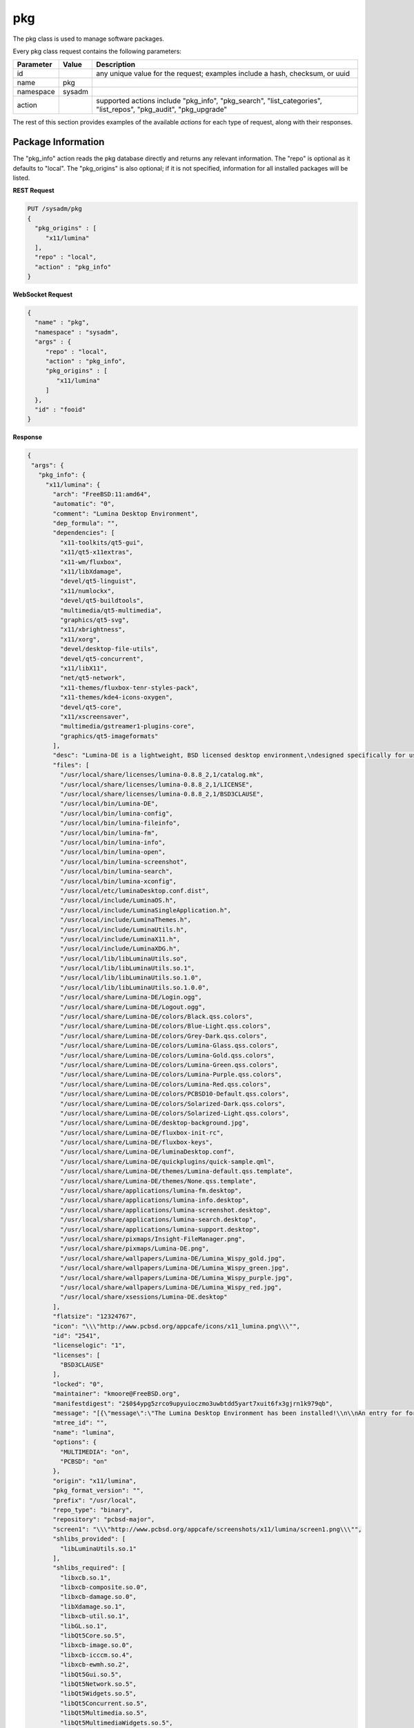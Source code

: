 .. _pkg:

pkg
***

The pkg class is used to manage software packages.

Every pkg class request contains the following parameters:

+---------------------------------+---------------+----------------------------------------------------------------------------------------------------------------------+
| **Parameter**                   | **Value**     | **Description**                                                                                                      |
|                                 |               |                                                                                                                      |
+=================================+===============+======================================================================================================================+
| id                              |               | any unique value for the request; examples include a hash, checksum, or uuid                                         |
|                                 |               |                                                                                                                      |
+---------------------------------+---------------+----------------------------------------------------------------------------------------------------------------------+
| name                            | pkg           |                                                                                                                      |
|                                 |               |                                                                                                                      |
+---------------------------------+---------------+----------------------------------------------------------------------------------------------------------------------+
| namespace                       | sysadm        |                                                                                                                      |
|                                 |               |                                                                                                                      |
+---------------------------------+---------------+----------------------------------------------------------------------------------------------------------------------+
| action                          |               | supported actions include "pkg_info", "pkg_search", "list_categories", "list_repos", "pkg_audit", "pkg_upgrade"      |
|                                 |               |                                                                                                                      |
+---------------------------------+---------------+----------------------------------------------------------------------------------------------------------------------+

The rest of this section provides examples of the available *actions* for each type of request, along with their responses. 

.. index:: pkg_info, pkg

.. _Package Information:

Package Information
===================

The "pkg_info" action reads the pkg database directly and returns any relevant information. The "repo" is optional as it defaults to "local". The "pkg_origins" is also optional; if it is
not specified, information for all installed packages will be listed.

**REST Request**

.. code-block:: json

 PUT /sysadm/pkg
 {
   "pkg_origins" : [
      "x11/lumina"
   ],
   "repo" : "local",
   "action" : "pkg_info"
 }

**WebSocket Request**

.. code-block:: json

 {
   "name" : "pkg",
   "namespace" : "sysadm",
   "args" : {
      "repo" : "local",
      "action" : "pkg_info",
      "pkg_origins" : [
         "x11/lumina"
      ]
   },
   "id" : "fooid"
 }

**Response**

.. code-block:: json

 {
  "args": {
    "pkg_info": {
      "x11/lumina": {
        "arch": "FreeBSD:11:amd64",
        "automatic": "0",
        "comment": "Lumina Desktop Environment",
        "dep_formula": "",
        "dependencies": [
          "x11-toolkits/qt5-gui",
          "x11/qt5-x11extras",
          "x11-wm/fluxbox",
          "x11/libXdamage",
          "devel/qt5-linguist",
          "x11/numlockx",
          "devel/qt5-buildtools",
          "multimedia/qt5-multimedia",
          "graphics/qt5-svg",
          "x11/xbrightness",
          "x11/xorg",
          "devel/desktop-file-utils",
          "devel/qt5-concurrent",
          "x11/libX11",
          "net/qt5-network",
          "x11-themes/fluxbox-tenr-styles-pack",
          "x11-themes/kde4-icons-oxygen",
          "devel/qt5-core",
          "x11/xscreensaver",
          "multimedia/gstreamer1-plugins-core",
          "graphics/qt5-imageformats"
        ],
        "desc": "Lumina-DE is a lightweight, BSD licensed desktop environment,\ndesigned specifically for use on FreeBSD\n\nWWW: http://lumina-desktop.org",
        "files": [
          "/usr/local/share/licenses/lumina-0.8.8_2,1/catalog.mk",
          "/usr/local/share/licenses/lumina-0.8.8_2,1/LICENSE",
          "/usr/local/share/licenses/lumina-0.8.8_2,1/BSD3CLAUSE",
          "/usr/local/bin/Lumina-DE",
          "/usr/local/bin/lumina-config",
          "/usr/local/bin/lumina-fileinfo",
          "/usr/local/bin/lumina-fm",
          "/usr/local/bin/lumina-info",
          "/usr/local/bin/lumina-open",
          "/usr/local/bin/lumina-screenshot",
          "/usr/local/bin/lumina-search",
          "/usr/local/bin/lumina-xconfig",
          "/usr/local/etc/luminaDesktop.conf.dist",
          "/usr/local/include/LuminaOS.h",
          "/usr/local/include/LuminaSingleApplication.h",
          "/usr/local/include/LuminaThemes.h",
          "/usr/local/include/LuminaUtils.h",
          "/usr/local/include/LuminaX11.h",
          "/usr/local/include/LuminaXDG.h",
          "/usr/local/lib/libLuminaUtils.so",
          "/usr/local/lib/libLuminaUtils.so.1",
          "/usr/local/lib/libLuminaUtils.so.1.0",
          "/usr/local/lib/libLuminaUtils.so.1.0.0",
          "/usr/local/share/Lumina-DE/Login.ogg",
          "/usr/local/share/Lumina-DE/Logout.ogg",
          "/usr/local/share/Lumina-DE/colors/Black.qss.colors",
          "/usr/local/share/Lumina-DE/colors/Blue-Light.qss.colors",
          "/usr/local/share/Lumina-DE/colors/Grey-Dark.qss.colors",
          "/usr/local/share/Lumina-DE/colors/Lumina-Glass.qss.colors",
          "/usr/local/share/Lumina-DE/colors/Lumina-Gold.qss.colors",
          "/usr/local/share/Lumina-DE/colors/Lumina-Green.qss.colors",
          "/usr/local/share/Lumina-DE/colors/Lumina-Purple.qss.colors",
          "/usr/local/share/Lumina-DE/colors/Lumina-Red.qss.colors",
          "/usr/local/share/Lumina-DE/colors/PCBSD10-Default.qss.colors",
          "/usr/local/share/Lumina-DE/colors/Solarized-Dark.qss.colors",
          "/usr/local/share/Lumina-DE/colors/Solarized-Light.qss.colors",
          "/usr/local/share/Lumina-DE/desktop-background.jpg",
          "/usr/local/share/Lumina-DE/fluxbox-init-rc",
          "/usr/local/share/Lumina-DE/fluxbox-keys",
          "/usr/local/share/Lumina-DE/luminaDesktop.conf",
          "/usr/local/share/Lumina-DE/quickplugins/quick-sample.qml",
          "/usr/local/share/Lumina-DE/themes/Lumina-default.qss.template",
          "/usr/local/share/Lumina-DE/themes/None.qss.template",
          "/usr/local/share/applications/lumina-fm.desktop",
          "/usr/local/share/applications/lumina-info.desktop",
          "/usr/local/share/applications/lumina-screenshot.desktop",
          "/usr/local/share/applications/lumina-search.desktop",
          "/usr/local/share/applications/lumina-support.desktop",
          "/usr/local/share/pixmaps/Insight-FileManager.png",
          "/usr/local/share/pixmaps/Lumina-DE.png",
          "/usr/local/share/wallpapers/Lumina-DE/Lumina_Wispy_gold.jpg",
          "/usr/local/share/wallpapers/Lumina-DE/Lumina_Wispy_green.jpg",
          "/usr/local/share/wallpapers/Lumina-DE/Lumina_Wispy_purple.jpg",
          "/usr/local/share/wallpapers/Lumina-DE/Lumina_Wispy_red.jpg",
          "/usr/local/share/xsessions/Lumina-DE.desktop"
        ],
        "flatsize": "12324767",
        "icon": "\\\"http://www.pcbsd.org/appcafe/icons/x11_lumina.png\\\"",
        "id": "2541",
        "licenselogic": "1",
        "licenses": [
          "BSD3CLAUSE"
        ],
        "locked": "0",
        "maintainer": "kmoore@FreeBSD.org",
        "manifestdigest": "2$0$4ypg5zrco9upyuioczmo3uwbtdd5yart7xuit6fx3gjrn1k979qb",
        "message": "[{\"message\":\"The Lumina Desktop Environment has been installed!\\n\\nAn entry for for launching Lumina from a graphical login manager has already been added to the system, but if you with to start Lumina manually, you will need to do one of the following:\\n1) Put the line \\\"exec Lumina-DE\\\" at the end of your user's \\\"~/.xinitrc\\\" file before running startx\\n2) Wrap the Lumina binary call with an X initialization call: \\nExample: \\\"xinit ${PREFIX}/bin/Lumina-DE -- :0\\\"\\n\\nAlso note that the system-wide default settings for Lumina are contained in ${PREFIX}/etc/luminaDesktop.conf[.dist]. While it is possible to customize the desktop to the user's liking after logging in, you may want to adjust the default settings as necessary if there are multiple user accounts on this system.\"}]",
        "mtree_id": "",
        "name": "lumina",
        "options": {
          "MULTIMEDIA": "on",
          "PCBSD": "on"
        },
        "origin": "x11/lumina",
        "pkg_format_version": "",
        "prefix": "/usr/local",
        "repo_type": "binary",
        "repository": "pcbsd-major",
        "screen1": "\\\"http://www.pcbsd.org/appcafe/screenshots/x11/lumina/screen1.png\\\"",
        "shlibs_provided": [
          "libLuminaUtils.so.1"
        ],
        "shlibs_required": [
          "libxcb.so.1",
          "libxcb-composite.so.0",
          "libxcb-damage.so.0",
          "libXdamage.so.1",
          "libxcb-util.so.1",
          "libGL.so.1",
          "libQt5Core.so.5",
          "libxcb-image.so.0",
          "libxcb-icccm.so.4",
          "libxcb-ewmh.so.2",
          "libQt5Gui.so.5",
          "libQt5Network.so.5",
          "libQt5Widgets.so.5",
          "libQt5Concurrent.so.5",
          "libQt5Multimedia.so.5",
          "libQt5MultimediaWidgets.so.5",
          "libQt5Svg.so.5",
          "libQt5X11Extras.so.5"
        ],
        "time": "1458334158",
        "version": "0.8.8_2,1",
        "www": "http://lumina-desktop.org"
      }
    }
  },
  "id": "fooid",
  "name": "response",
  "namespace": "sysadm"
 }
 
 .. index:: pkg_search, pkg

.. _Search Packages:

Search Packages
===============

The "pkg_search" action searches the package database for pkgs which match the given "search_term" (required). These parameters are optional:

* **"repo"**: may be used to specifiy searching the specified repository. If not specified, the local package database is searched.

* **"category"**: may be used to restrict searches to the specified package category.

**REST Request**

.. code-block:: json

 PUT /sysadm/pkg
 {
   "repo" : "pcbsd-major",
   "category" : "www",
   "action" : "pkg_search",
   "search_term" : "fire"
 }

**WebSocket Request**

.. code-block:: json

 {
   "id" : "fooid",
   "namespace" : "sysadm",
   "name" : "pkg",
   "args" : {
      "action" : "pkg_search",
      "search_term" : "fire",
      "category" : "www",
      "repo" : "pcbsd-major"
   }
 }

**Response**

.. code-block:: json

 {
  "args": {
    "pkg_search": {
      "www/firefox": {
        "arch": "FreeBSD:11:amd64",
        "cksum": "cc72c379afbd66d152cf06b7d2a14ada413f338071ecb9b084899c94d39f951e",
        "comment": "Web browser based on the browser portion of Mozilla",
        "cpe": "cpe:2.3:a:mozilla:firefox:45.0:::::freebsd11:x64:1",
        "dep_formula": "",
        "desc": "Mozilla Firefox is a free and open source web browser descended from the\nMozilla Application Suite. It is small, fast and easy to use, and offers\nmany advanced features:\n\n o Popup Blocking\n o Tabbed Browsing\n o Live Bookmarks (ie. RSS)\n o Extensions\n o Themes\n o FastFind\n o Improved Security\n\nWWW: http://www.mozilla.com/firefox",
        "flatsize": "96435169",
        "icon": "\\\\\\\"http://www.pcbsd.org/appcafe/icons/www_firefox.png\\\\\\\"",
        "id": "12147",
        "licenselogic": "1",
        "maintainer": "gecko@FreeBSD.org",
        "manifestdigest": "2$0$hcbb9x7urbs9nw1e44chw9bwxn339983b6q9mixxdn5ghdwuh9ny",
        "name": "firefox",
        "no_provide_shlib": "yes",
        "olddigest": "",
        "origin": "www/firefox",
        "osversion": "",
        "path": "All/firefox-45.0_1,1.txz",
        "pkg_format_version": "",
        "pkgsize": "39935776",
        "prefix": "/usr/local",
        "screen1": "\\\\\\\"http://www.pcbsd.org/appcafe/screenshots/www/firefox/screen1.png\\\\\\\"",
        "screen2": "\\\\\\\"http://www.pcbsd.org/appcafe/screenshots/www/firefox/screen2.png\\\\\\\"",
        "version": "45.0_1,1",
        "www": "http://www.mozilla.com/firefox"
      },
      "www/firefox-esr": {
        "arch": "FreeBSD:11:amd64",
        "cksum": "811545c4da089b52db54ddee04af2ea8c439eb12e708f478b09141cdcca7aec5",
        "comment": "Web browser based on the browser portion of Mozilla",
        "cpe": "cpe:2.3:a:mozilla:firefox_esr:38.7.0:::::freebsd11:x64",
        "dep_formula": "",
        "desc": "Mozilla Firefox is a free and open source web browser descended from the\nMozilla Application Suite. It is small, fast and easy to use, and offers\nmany advanced features:\n\n o Popup Blocking\n o Tabbed Browsing\n o Live Bookmarks (ie. RSS)\n o Extensions\n o Themes\n o FastFind\n o Improved Security\n\nWWW: http://www.mozilla.com/firefox",
        "flatsize": "86940998",
        "icon": "\\\\\\\"http://www.pcbsd.org/appcafe/icons/www_firefox-esr.png\\\\\\\"",
        "id": "656",
        "licenselogic": "1",
        "maintainer": "gecko@FreeBSD.org",
        "manifestdigest": "2$0$km1kyyxoae47gyhp9gx7wz7pcnsn6jnc8yxgpz63iyynaxi7ia8y",
        "name": "firefox-esr",
        "no_provide_shlib": "yes",
        "olddigest": "",
        "origin": "www/firefox-esr",
        "osversion": "",
        "path": "All/firefox-esr-38.7.0,1.txz",
        "pkg_format_version": "",
        "pkgsize": "36352676",
        "prefix": "/usr/local",
        "version": "38.7.0,1",
        "www": "http://www.mozilla.com/firefox"
      },
      "www/firefox-esr-i18n": {
        "arch": "FreeBSD:11:*",
        "cksum": "c389f2960fa77548435e0b905b3ef6ddb48957b76c2d8346de1f9f97dd7b23ca",
        "comment": "Localized interface for Firefox",
        "dep_formula": "",
        "desc": "Language packs for Firefox\n\nWWW: http://www.mozilla.org/projects/l10n/",
        "flatsize": "102671800",
        "id": "17350",
        "licenselogic": "1",
        "maintainer": "gecko@FreeBSD.org",
        "manifestdigest": "2$0$wzmx16rcynpdej5eckeg6c8w8z6r7oha86cmjfth4pnfu9iojdmb",
        "name": "firefox-esr-i18n",
        "olddigest": "",
        "origin": "www/firefox-esr-i18n",
        "osversion": "",
        "path": "All/firefox-esr-i18n-38.7.0.txz",
        "pkg_format_version": "",
        "pkgsize": "10449532",
        "prefix": "/usr/local",
        "version": "38.7.0",
        "www": "http://www.mozilla.org/projects/l10n/"
      },
      "www/firefox-i18n": {
        "arch": "FreeBSD:11:*",
        "cksum": "11ca74215bb2c9032a316692b02d4b675cc2102b0e6c9c9f79e85cb6a292e689",
        "comment": "Localized interface for Firefox",
        "dep_formula": "",
        "desc": "Language packs for Firefox\n\nWWW: http://www.mozilla.org/projects/l10n/",
        "flatsize": "107852121",
        "id": "11462",
        "licenselogic": "1",
        "maintainer": "gecko@FreeBSD.org",
        "manifestdigest": "2$0$hozjo4sqt3kn4rqak7hfr4zubt3yahigcnhmbwad7xtuqt1qxntb",
        "name": "firefox-i18n",
        "olddigest": "",
        "origin": "www/firefox-i18n",
        "osversion": "",
        "path": "All/firefox-i18n-45.0.txz",
        "pkg_format_version": "",
        "pkgsize": "10295024",
        "prefix": "/usr/local",
        "version": "45.0",
        "www": "http://www.mozilla.org/projects/l10n/"
      },
      "www/firefox-pulse": {
        "arch": "FreeBSD:11:amd64",
        "cksum": "76bcc4096c378a647c4517ab8fac64d3ecbf2c08a1e47ab0eb9061d95d86c195",
        "comment": "Web browser based on the browser portion of Mozilla",
        "cpe": "cpe:2.3:a:mozilla:firefox:45.0:::::freebsd11:x64:1",
        "dep_formula": "",
        "desc": "Mozilla Firefox is a free and open source web browser descended from the\nMozilla Application Suite. It is small, fast and easy to use, and offers\nmany advanced features:\n\n o Popup Blocking\n o Tabbed Browsing\n o Live Bookmarks (ie. RSS)\n o Extensions\n o Themes\n o FastFind\n o Improved Security\n\nWWW: http://www.mozilla.com/firefox",
        "flatsize": "96438909",
        "icon": "\\\\\\\"http://www.pcbsd.org/appcafe/icons/www_firefox-pulse.png\\\\\\\"",
        "id": "5534",
        "licenselogic": "1",
        "maintainer": "gecko@FreeBSD.org",
        "manifestdigest": "2$0$8mb8qqmcqu3ja8uy4x9nqgyeennjemumrb1q6ugyege76i4rdefb",
        "name": "firefox-pulse",
        "no_provide_shlib": "yes",
        "olddigest": "",
        "origin": "www/firefox-pulse",
        "osversion": "",
        "path": "All/firefox-pulse-45.0_1,1.txz",
        "pkg_format_version": "",
        "pkgsize": "39959876",
        "prefix": "/usr/local",
        "screen1": "\\\\\\\"http://www.pcbsd.org/appcafe/screenshots/www/firefox/screen1.png\\\\\\\"",
        "screen2": "\\\\\\\"http://www.pcbsd.org/appcafe/screenshots/www/firefox/screen2.png\\\\\\\"",
        "version": "45.0_1,1",
        "www": "http://www.mozilla.com/firefox"
      }
    }
  },
  "id": "fooid",
  "name": "response",
  "namespace": "sysadm"
 }

.. index:: list_categories, pkg

.. _List Categories:

List Categories
===============

The "list_categories" action lists all the known, non-empty categories within the specified repository or, if no repository is specified, the local repository.

**REST Request**

.. code-block:: json
 
 PUT /sysadm/pkg
 {
   "repo" : "local",
   "action" : "list_categories"
 }

**WebSocket Request**

.. code-block:: json
 
 {
   "id" : "fooid",
   "args" : {
      "action" : "list_categories",
      "repo" : "local"
   },
   "namespace" : "sysadm",
   "name" : "pkg"
 }

**Response**

.. code-block:: json
 
 {
  "args": {
    "list_categories": [
      "ports-mgmt",
      "x11",
      "gnome",
      "textproc",
      "devel",
      "python",
      "misc",
      "print",
      "graphics",
      "security",
      "x11-fonts",
      "lang",
      "ipv6",
      "perl5",
      "converters",
      "math",
      "x11-toolkits",
      "sysutils",
      "dns",
      "net",
      "accessibility",
      "databases",
      "shells",
      "x11-themes",
      "multimedia",
      "audio",
      "www",
      "ftp",
      "net-im",
      "archivers",
      "comms",
      "java",
      "deskutils",
      "kde",
      "mail",
      "editors",
      "emulators",
      "games",
      "irc",
      "japanese",
      "news",
      "x11-servers",
      "tk",
      "net-mgmt",
      "ruby",
      "x11-drivers",
      "x11-wm",
      "x11-clocks",
      "kld",
      "tcl",
      "enlightenment",
      "linux"
    ]
  },
  "id": "fooid",
  "name": "response",
  "namespace": "sysadm"
 }
.. index:: list_repos, pkg

.. _List Repositories:

List Repositories
=================

The "list_repositories" action scan the package repository configuration files and returns the names of the available repositories. All of the repositories returned by this
action are valid as the optional "repo" argument for the other pkg API actions.

**REST Request**

.. code-block:: json

 PUT /sysadm/pkg
 {
   "action" : "list_repos"
 }

**WebSocket Request**

.. code-block:: json

 {
   "id" : "fooid",
   "namespace" : "sysadm",
   "name" : "pkg",
   "args" : {
      "action" : "list_repos"
   }
 }

**Response**

.. code-block:: json

 {
  "args": {
    "list_repos": [
      "local",
      "pcbsd-major"
    ]
  },
  "id": "fooid",
  "name": "response",
  "namespace": "sysadm"
 }
 
.. index:: pkg_audit, pkg

.. _Audit Packages:

Audit Packages
==============

The "pkg_audit" action performs an audit of all installed packages and reports any packages with known vulnerabilities as well as other packages which are impacted by those vulnerabilities. 

.. note:: the vulnerability information will be returned as a dispatcher event as this action just queues up the results of the :command:`pkg` operation. This is due to a limitation of
   :command:`pkg`, as it only supports one process call at a time. Refer to the :ref:`Dispatcher Subsystem` for instructions on how to subscribe to and query dispatcher events.

**REST Request**

.. code-block:: json

 PUT /sysadm/pkg
 {
   "action" : "pkg_audit"
 }

**WebSocket Request**

.. code-block:: json

 {
   "args" : {
      "action" : "pkg_audit"
   },
   "name" : "pkg",
   "id" : "fooid",
   "namespace" : "sysadm"
 }

**Response**

.. code-block:: json

 {
  "args": {
    "pkg_audit": {
      "proc_cmd": "pkg audit -qr",
      "proc_id": "sysadm_pkg_audit-{257cc46b-9178-4990-810a-12416ddfad79}",
      "status": "pending"
    }
  },
  "id": "fooid",
  "name": "response",
  "namespace": "sysadm"
 }
 
.. index:: pkg_upgrade, pkg

.. _Upgrade Packages:

Upgrade Packages
================

The "pkg_upgrade" action upgrades all currently installed packages. The messages from the upgrade will be returned as a dispatcher event. Refer to the :ref:`Dispatcher Subsystem` for
instructions on how to subscribe to and query dispatcher events.

**REST Request**

.. code-block:: json

 PUT /sysadm/pkg
 {
   "action" : "pkg_upgrade"
 }

**WebSocket Request**

.. code-block:: json

 {
   "args" : {
      "action" : "pkg_upgrade"
   },
   "name" : "pkg",
   "namespace" : "sysadm",
   "id" : "fooid"
 }

**Response**

.. code-block:: json

 {
  "args": {
    "pkg_upgrade": {
      "proc_cmd": "pkg upgrade -y",
      "proc_id": "sysadm_pkg_upgrade-{19ace7c9-0d83-4a0d-9249-0b56cb105762}",
      "status": "pending"
    }
  },
  "id": "fooid",
  "name": "response",
  "namespace": "sysadm"
 }